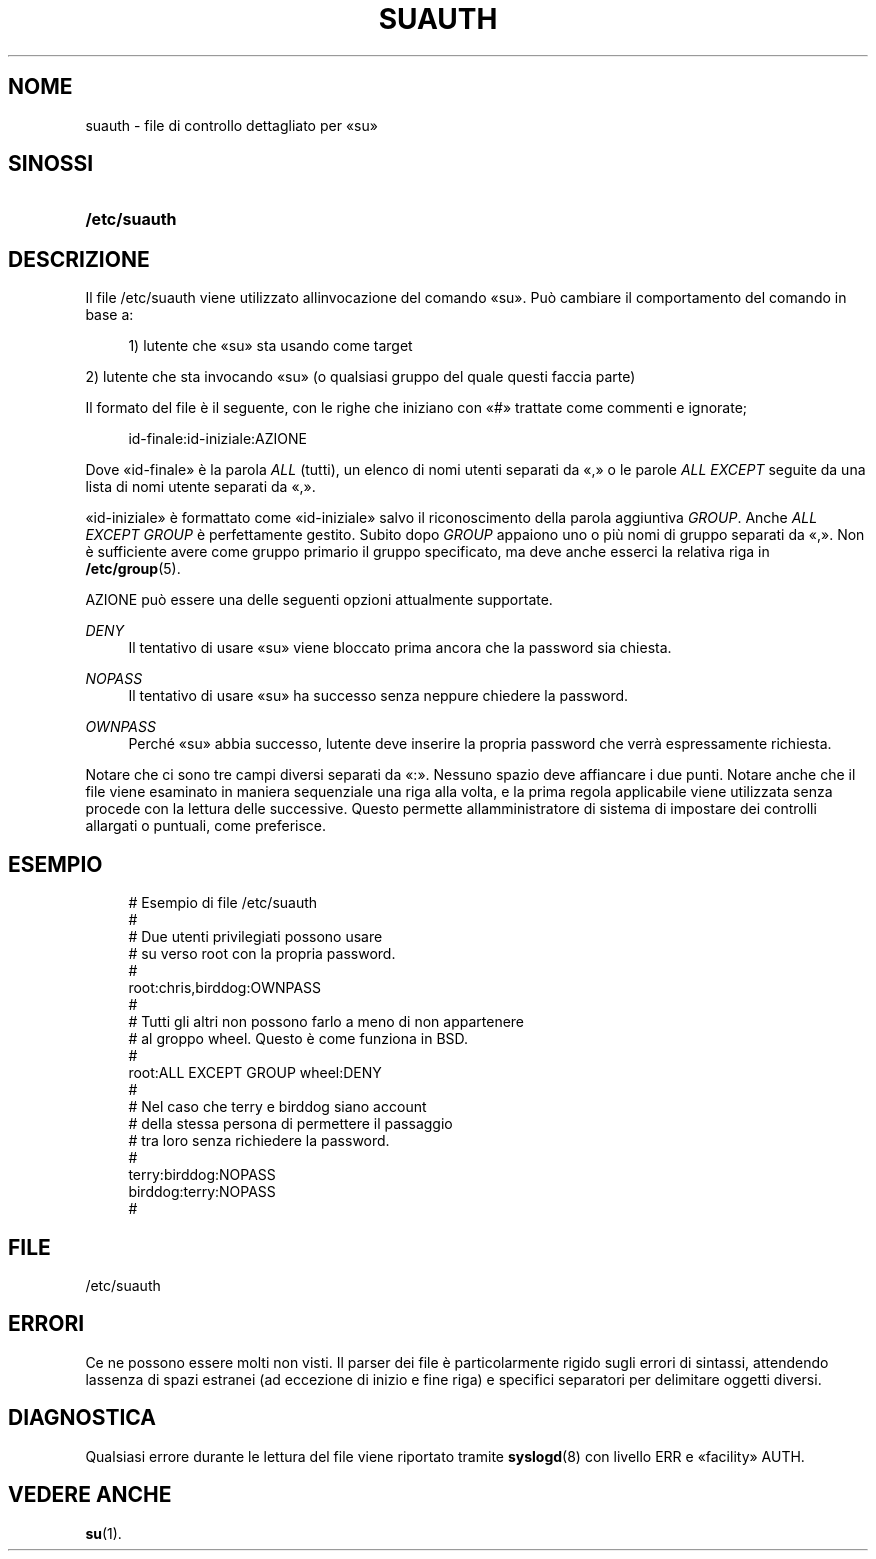 '\" t
.\"     Title: suauth
.\"    Author: [FIXME: author] [see http://docbook.sf.net/el/author]
.\" Generator: DocBook XSL Stylesheets v1.75.2 <http://docbook.sf.net/>
.\"      Date: 12/02/2012
.\"    Manual: Formati di file e conversioni
.\"    Source: shadow-utils 4.1.5
.\"  Language: Italian
.\"
.TH "SUAUTH" "5" "12/02/2012" "shadow\-utils 4\&.1\&.5" "Formati di file e conversioni"
.\" -----------------------------------------------------------------
.\" * set default formatting
.\" -----------------------------------------------------------------
.\" disable hyphenation
.nh
.\" disable justification (adjust text to left margin only)
.ad l
.\" -----------------------------------------------------------------
.\" * MAIN CONTENT STARTS HERE *
.\" -----------------------------------------------------------------
.SH "NOME"
suauth \- file di controllo dettagliato per \(Fosu\(Fc
.SH "SINOSSI"
.HP \w'\fB/etc/suauth\fR\ 'u
\fB/etc/suauth\fR
.SH "DESCRIZIONE"
.PP
Il file
/etc/suauth
viene utilizzato all\*(Aqinvocazione del comando \(Fosu\(Fc\&. Pu\(`o cambiare il comportamento del comando in base a:
.sp
.if n \{\
.RS 4
.\}
.nf
    1) l\*(Aqutente che \(Fosu\(Fc sta usando come target
    
.fi
.if n \{\
.RE
.\}
.PP
2) l\*(Aqutente che sta invocando \(Fosu\(Fc (o qualsiasi gruppo del quale questi faccia parte)
.PP
Il formato del file \(`e il seguente, con le righe che iniziano con \(Fo#\(Fc trattate come commenti e ignorate;
.sp
.if n \{\
.RS 4
.\}
.nf
    id\-finale:id\-iniziale:AZIONE
    
.fi
.if n \{\
.RE
.\}
.PP
Dove \(Foid\-finale\(Fc \(`e la parola
\fIALL\fR
(tutti), un elenco di nomi utenti separati da \(Fo,\(Fc o le parole
\fIALL EXCEPT\fR
seguite da una lista di nomi utente separati da \(Fo,\(Fc\&.
.PP
\(Foid\-iniziale\(Fc \(`e formattato come \(Foid\-iniziale\(Fc salvo il riconoscimento della parola aggiuntiva
\fIGROUP\fR\&. Anche
\fIALL EXCEPT GROUP\fR
\(`e perfettamente gestito\&. Subito dopo
\fIGROUP\fR
appaiono uno o pi\(`u nomi di gruppo separati da \(Fo,\(Fc\&. Non \(`e sufficiente avere come gruppo primario il gruppo specificato, ma deve anche esserci la relativa riga in
\fB/etc/group\fR(5)\&.
.PP
AZIONE pu\(`o essere una delle seguenti opzioni attualmente supportate\&.
.PP
\fIDENY\fR
.RS 4
Il tentativo di usare \(Fosu\(Fc viene bloccato prima ancora che la password sia chiesta\&.
.RE
.PP
\fINOPASS\fR
.RS 4
Il tentativo di usare \(Fosu\(Fc ha successo senza neppure chiedere la password\&.
.RE
.PP
\fIOWNPASS\fR
.RS 4
Perch\('e \(Fosu\(Fc abbia successo, l\*(Aqutente deve inserire la propria password che verr\(`a espressamente richiesta\&.
.RE
.PP
Notare che ci sono tre campi diversi separati da \(Fo:\(Fc\&. Nessuno spazio deve affiancare i due punti\&. Notare anche che il file viene esaminato in maniera sequenziale una riga alla volta, e la prima regola applicabile viene utilizzata senza procede con la lettura delle successive\&. Questo permette all\*(Aqamministratore di sistema di impostare dei controlli allargati o puntuali, come preferisce\&.
.SH "ESEMPIO"
.sp
.if n \{\
.RS 4
.\}
.nf
      # Esempio di file /etc/suauth
      #
      # Due utenti privilegiati possono usare
      # su verso root con la propria password\&.
      #
      root:chris,birddog:OWNPASS
      #
      # Tutti gli altri non possono farlo a meno di non appartenere
      # al groppo wheel\&. Questo \(`e come funziona in BSD\&.
      #
      root:ALL EXCEPT GROUP wheel:DENY
      #
      # Nel caso che terry e birddog siano account
      # della stessa persona di permettere il passaggio
      # tra loro senza richiedere la password\&.
      #
      terry:birddog:NOPASS
      birddog:terry:NOPASS
      #
    
.fi
.if n \{\
.RE
.\}
.SH "FILE"
.PP
/etc/suauth
.RS 4
.RE
.SH "ERRORI"
.PP
Ce ne possono essere molti non visti\&. Il parser dei file \(`e particolarmente rigido sugli errori di sintassi, attendendo l\*(Aqassenza di spazi estranei (ad eccezione di inizio e fine riga) e specifici separatori per delimitare oggetti diversi\&.
.SH "DIAGNOSTICA"
.PP
Qualsiasi errore durante le lettura del file viene riportato tramite
\fBsyslogd\fR(8)
con livello ERR e \(Fofacility\(Fc AUTH\&.
.SH "VEDERE ANCHE"
.PP
\fBsu\fR(1)\&.
